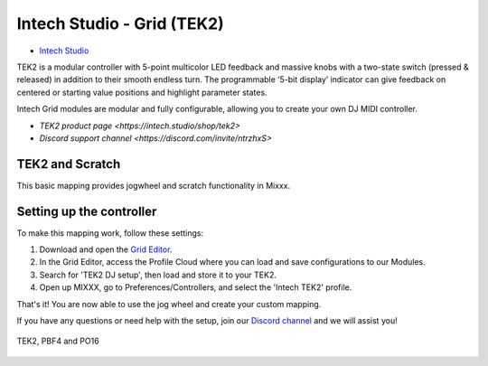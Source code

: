 Intech Studio - Grid (TEK2)
===========================

-  `Intech Studio <https://intech.studio/>`__

.. versionadded:: 2.4.2
TEK2 is a modular controller with 5-point multicolor LED feedback and massive knobs with a two-state switch (pressed & released) in addition to their smooth endless turn. The programmable ‘5-bit display’ indicator can give feedback on centered or starting value positions and highlight parameter states.

Intech Grid modules are modular and fully configurable, allowing you to create your own DJ MIDI controller.

* `TEK2 product page <https://intech.studio/shop/tek2>`
* `Discord support channel <https://discord.com/invite/ntrzhxS>`

TEK2 and Scratch
----------------

This basic mapping provides jogwheel and scratch functionality in Mixxx.

Setting up the controller
-------------------------

To make this mapping work, follow these settings:

1. Download and open the `Grid Editor <https://intech.studio/ae/products/grid-editor/>`__.
2. In the Grid Editor, access the Profile Cloud where you can load and save configurations to our Modules.
3. Search for 'TEK2 DJ setup', then load and store it to your TEK2.
4. Open up MIXXX, go to Preferences/Controllers, and select the 'Intech TEK2' profile.

That's it! You are now able to use the jog wheel and create your custom mapping.


If you have any questions or need help with the setup, 
join our `Discord channel <https://discord.com/invite/ntrzhxS>`__
and we will assist you!


.. figure:: ../../_static/controllers/intech_dj.png
   :align: center
   :width: 100%
   :figwidth: 100%
   :alt: Intech DJ (schematic view)
   :figclass: pretty-figures

   TEK2, PBF4 and PO16




